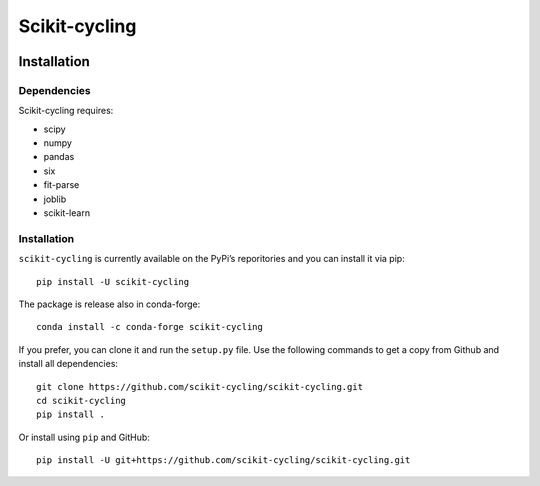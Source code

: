 Scikit-cycling
==============

.. image:: https://travis-ci.org/scikit-cycling/scikit-cycling.svg?branch=master
    :target: https://travis-ci.org/scikit-cycling/scikit-cycling

.. image:: https://ci.appveyor.com/api/projects/status/f2mvtb9y1mcy99vg?svg=true
    :target: https://ci.appveyor.com/project/glemaitre/scikit-cycling

.. image:: https://readthedocs.org/projects/scikit-cycling/badge/?version=latest
    :target: http://scikit-cycling.readthedocs.io/en/latest/?badge=latest
    :alt: Documentation Status

.. image:: https://codecov.io/gh/scikit-cycling/scikit-cycling/branch/master/graph/badge.svg
  :target: https://codecov.io/gh/scikit-cycling/scikit-cycling

.. image:: https://badges.gitter.im/Join%20Chat.svg
  :target: https://gitter.im/scikit-cycling/Lobby?utm_source=share-link&utm_medium=link&utm_cam

Installation
------------

Dependencies
~~~~~~~~~~~~

Scikit-cycling requires:

* scipy
* numpy
* pandas
* six
* fit-parse
* joblib
* scikit-learn


Installation
~~~~~~~~~~~~

``scikit-cycling`` is currently available on the PyPi’s reporitories and you can
install it via pip::

  pip install -U scikit-cycling

The package is release also in conda-forge::

  conda install -c conda-forge scikit-cycling

If you prefer, you can clone it and run the ``setup.py`` file. Use the
following commands to get a copy from Github and install all dependencies::

  git clone https://github.com/scikit-cycling/scikit-cycling.git
  cd scikit-cycling
  pip install .

Or install using ``pip`` and GitHub::

  pip install -U git+https://github.com/scikit-cycling/scikit-cycling.git
